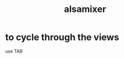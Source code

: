 :PROPERTIES:
:ID:       cd1ec411-7074-454c-a7f6-5eb3ed14f68b
:END:
#+title: alsamixer
* to cycle through the views
  use TAB
